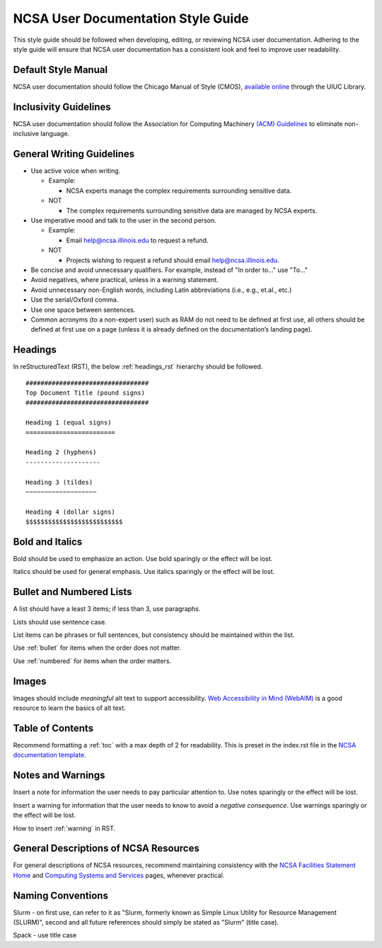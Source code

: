 .. _style:

NCSA User Documentation Style Guide
====================================

This style guide should be followed when developing, editing, or reviewing NCSA user documentation. Adhering to the style guide will ensure that NCSA user documentation has a consistent look and feel to improve user readability.

Default Style Manual
----------------------

NCSA user documentation should follow the Chicago Manual of Style (CMOS), `available online`_ through the UIUC Library.

.. _available online: https://www-chicagomanualofstyle-org.proxy2.library.illinois.edu/home.html

Inclusivity Guidelines
-----------------------

NCSA user documentation should follow the Association for Computing Machinery `(ACM) Guidelines`_ to eliminate non-inclusive language.

.. _(ACM) Guidelines: https://www.acm.org/diversity-inclusion/words-matter

General Writing Guidelines
---------------------------

- Use active voice when writing.

  - Example:
    
    - NCSA experts manage the complex requirements surrounding sensitive data.

  - NOT

    - The complex requirements surrounding sensitive data are managed by NCSA experts.

- Use imperative mood and talk to the user in the second person.

  - Example:

    - Email help@ncsa.illinois.edu to request a refund.

  - NOT

    - Projects wishing to request a refund should email help@ncsa.illinois.edu.

- Be concise and avoid unnecessary qualifiers. For example, instead of "In order to..." use "To..."
- Avoid negatives, where practical, unless in a warning statement.
- Avoid unnecessary non-English words, including Latin abbreviations (i.e., e.g., et.al., etc.)
- Use the serial/Oxford comma.
- Use one space between sentences.
- Common acronyms (to a non-expert user) such as RAM do not need to be defined at first use, all others should be defined at first use on a page (unless it is already defined on the documentation’s landing page).

.. _headings_style:

Headings
----------

In reStructuredText (RST), the below :ref:`headings_rst` hierarchy should be followed.

::

  #################################
  Top Document Title (pound signs)
  #################################

  Heading 1 (equal signs)
  ========================

  Heading 2 (hyphens)
  --------------------

  Heading 3 (tildes)
  ~~~~~~~~~~~~~~~~~~~

  Heading 4 (dollar signs)
  $$$$$$$$$$$$$$$$$$$$$$$$$$

Bold and Italics
-----------------

Bold should be used to emphasize an action. Use bold sparingly or the effect will be lost.

Italics should be used for general emphasis. Use italics sparingly or the effect will be lost.

.. _lists:

Bullet and Numbered Lists
--------------------------

A list should have a least 3 items; if less than 3, use paragraphs.

Lists should use sentence case.

List items can be phrases or full sentences, but consistency should be maintained within the list.

Use :ref:`bullet` for items when the order does not matter.

Use :ref:`numbered` for items when the order matters.

Images
-------

Images should include *meaningful* alt text to support accessibility. `Web Accessibility in Mind (WebAIM)`_ is a good resource to learn the basics of alt text.

.. _Web Accessibility in Mind (WebAIM): https://webaim.org/techniques/alttext/

Table of Contents
------------------

Recommend formatting a :ref:`toc` with a max depth of 2 for readability. This is preset in the index.rst file in the `NCSA documentation template`_.

.. _NCSA documentation template: https://github.com/ncsa/user_documentation_template

Notes and Warnings
-------------------

Insert a note for information the user needs to pay particular attention to. Use notes sparingly or the effect will be lost.

Insert a warning for information that the user needs to know to avoid a *negative consequence*. Use warnings sparingly or the effect will be lost.

How to insert :ref:`warning` in RST.

General Descriptions of NCSA Resources
---------------------------------------

For general descriptions of NCSA resources, recommend maintaining consistency with the `NCSA Facilities Statement Home`_ and `Computing Systems and Services`_ pages, whenever practical.

.. _NCSA Facilities Statement Home: https://wiki.ncsa.illinois.edu/pages/viewpage.action?spaceKey=NFS&title=NCSA+Facilities+Statement+Home

.. _Computing Systems and Services: https://www.ncsa.illinois.edu/expertise/compute-resources/computing-systems-and-services/

Naming Conventions
--------------------

Slurm - on first use, can refer to it as "Slurm, formerly known as Simple Linux Utility for Resource Management (SLURM)", second and all future references should simply be stated as "Slurm" (title case).

Spack - use title case
